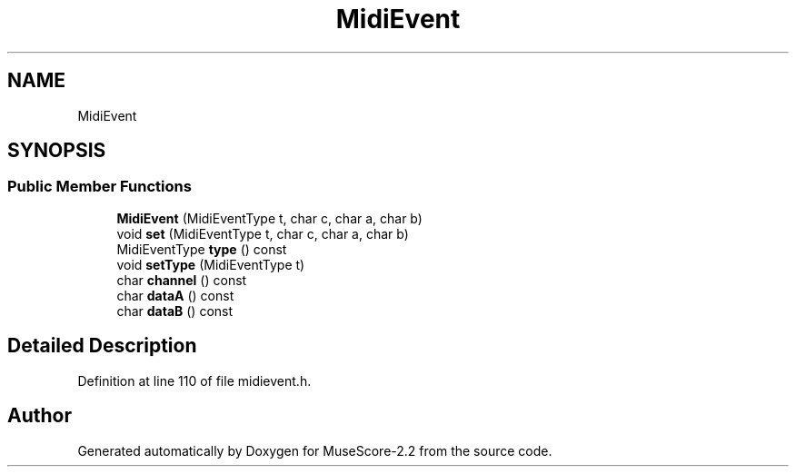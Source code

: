 .TH "MidiEvent" 3 "Mon Jun 5 2017" "MuseScore-2.2" \" -*- nroff -*-
.ad l
.nh
.SH NAME
MidiEvent
.SH SYNOPSIS
.br
.PP
.SS "Public Member Functions"

.in +1c
.ti -1c
.RI "\fBMidiEvent\fP (MidiEventType t, char c, char a, char b)"
.br
.ti -1c
.RI "void \fBset\fP (MidiEventType t, char c, char a, char b)"
.br
.ti -1c
.RI "MidiEventType \fBtype\fP () const"
.br
.ti -1c
.RI "void \fBsetType\fP (MidiEventType t)"
.br
.ti -1c
.RI "char \fBchannel\fP () const"
.br
.ti -1c
.RI "char \fBdataA\fP () const"
.br
.ti -1c
.RI "char \fBdataB\fP () const"
.br
.in -1c
.SH "Detailed Description"
.PP 
Definition at line 110 of file midievent\&.h\&.

.SH "Author"
.PP 
Generated automatically by Doxygen for MuseScore-2\&.2 from the source code\&.
